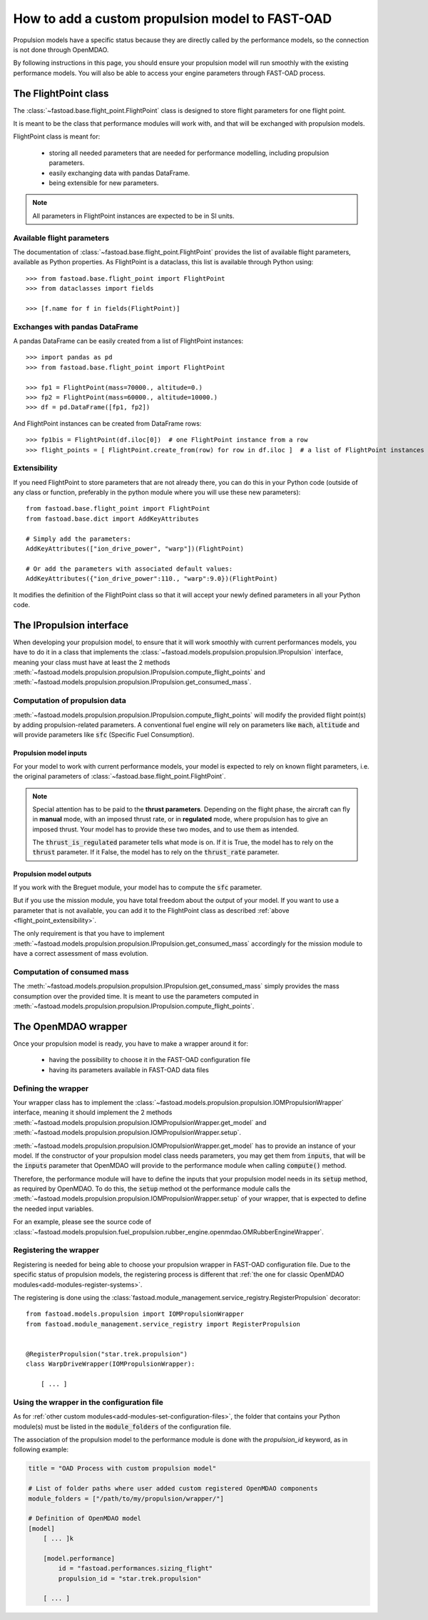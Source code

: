.. _add-propulsion-module:

#################################################
How to add a custom propulsion model to FAST-OAD
#################################################

Propulsion models have a specific status because they are directly called by
the performance models, so the connection is not done through OpenMDAO.

By following instructions in this page, you should ensure your propulsion model
will run smoothly with the existing performance models. You will also be able
to access your engine parameters through FAST-OAD process.

*********************
The FlightPoint class
*********************

The :class:`~fastoad.base.flight_point.FlightPoint` class is designed to store
flight parameters for one flight point.

It is meant to be the class that performance modules will work with, and that
will be exchanged with propulsion models.

FlightPoint class is meant for:

    - storing all needed parameters that are needed for performance modelling,
      including propulsion parameters.
    - easily exchanging data with pandas DataFrame.
    - being extensible for new parameters.

.. note::

    All parameters in FlightPoint instances are expected to be in SI units.

Available flight parameters
===========================
The documentation of :class:`~fastoad.base.flight_point.FlightPoint` provides
the list of available flight parameters, available as Python properties.
As FlightPoint is a dataclass, this list is available through Python using::

    >>> from fastoad.base.flight_point import FlightPoint
    >>> from dataclasses import fields

    >>> [f.name for f in fields(FlightPoint)]

Exchanges with pandas DataFrame
===============================
A pandas DataFrame can be easily created from a list of FlightPoint instances::

    >>> import pandas as pd
    >>> from fastoad.base.flight_point import FlightPoint

    >>> fp1 = FlightPoint(mass=70000., altitude=0.)
    >>> fp2 = FlightPoint(mass=60000., altitude=10000.)
    >>> df = pd.DataFrame([fp1, fp2])

And FlightPoint instances can be created from DataFrame rows::

    >>> fp1bis = FlightPoint(df.iloc[0])  # one FlightPoint instance from a row
    >>> flight_points = [ FlightPoint.create_from(row) for row in df.iloc ]  # a list of FlightPoint instances from the whole DataFrame


.. _flight_point_extensibility:

Extensibility
=============
If you need FlightPoint to store parameters that are not already there, you
can do this in your Python code (outside of any class or function, preferably
in the python module where you will use these new parameters)::

    from fastoad.base.flight_point import FlightPoint
    from fastoad.base.dict import AddKeyAttributes

    # Simply add the parameters:
    AddKeyAttributes(["ion_drive_power", "warp"])(FlightPoint)

    # Or add the parameters with associated default values:
    AddKeyAttributes({"ion_drive_power":110., "warp":9.0})(FlightPoint)

It modifies the definition of the FlightPoint class so that it will accept
your newly defined parameters in all your Python code.

*************************
The IPropulsion interface
*************************

When developing your propulsion model, to ensure that it will work smoothly
with current performances models, you have to do it in a class that
implements the :class:`~fastoad.models.propulsion.propulsion.IPropulsion`
interface, meaning your class must have at least the 2 methods
:meth:`~fastoad.models.propulsion.propulsion.IPropulsion.compute_flight_points`
and :meth:`~fastoad.models.propulsion.propulsion.IPropulsion.get_consumed_mass`.

Computation of propulsion data
==============================
:meth:`~fastoad.models.propulsion.propulsion.IPropulsion.compute_flight_points`
will modify the provided flight point(s) by adding propulsion-related parameters.
A conventional fuel engine will rely on parameters like :code:`mach`,
:code:`altitude` and will provide parameters like :code:`sfc` (Specific Fuel
Consumption).

Propulsion model inputs
-----------------------

For your model to work with current performance models, your model is expected
to rely on known flight parameters, i.e. the original parameters of
:class:`~fastoad.base.flight_point.FlightPoint`.

.. note::

    Special attention has to be paid to the **thrust parameters**. Depending on the
    flight phase, the aircraft can fly in **manual** mode, with an imposed thrust
    rate, or in **regulated** mode, where propulsion has to give an imposed thrust.
    Your model has to provide these two modes, and to use them as intended.

    The :code:`thrust_is_regulated` parameter tells what mode is on. If it is True,
    the model has to rely on the :code:`thrust` parameter. If it False, the model has to
    rely on the :code:`thrust_rate` parameter.


Propulsion model outputs
------------------------

If you work with the Breguet module, your model has to compute the
:code:`sfc` parameter.

But if you use the mission module, you have total freedom about the output of
your model. If you want to use a parameter that is not available, you can add
it to the FlightPoint class as described
:ref:`above <flight_point_extensibility>`.

The only requirement is that you have to implement
:meth:`~fastoad.models.propulsion.propulsion.IPropulsion.get_consumed_mass`
accordingly for the mission module to have a correct assessment of mass
evolution.

Computation of consumed mass
============================
The :meth:`~fastoad.models.propulsion.propulsion.IPropulsion.get_consumed_mass`
simply provides the mass consumption over the provided time.
It is meant to use the parameters computed in
:meth:`~fastoad.models.propulsion.propulsion.IPropulsion.compute_flight_points`.


********************
The OpenMDAO wrapper
********************
Once your propulsion model is ready, you have to make a wrapper around it for:

    - having the possibility to choose it in the FAST-OAD configuration file
    - having its parameters available in FAST-OAD data files

Defining the wrapper
====================
Your wrapper class has to implement the
:class:`~fastoad.models.propulsion.propulsion.IOMPropulsionWrapper` interface,
meaning it should implement the 2 methods :meth:`~fastoad.models.propulsion.propulsion.IOMPropulsionWrapper.get_model`
and :meth:`~fastoad.models.propulsion.propulsion.IOMPropulsionWrapper.setup`.

:meth:`~fastoad.models.propulsion.propulsion.IOMPropulsionWrapper.get_model` has
to provide an instance of your model. If the constructor of your propulsion
model class needs parameters, you may get them from :code:`inputs`, that will
be the :code:`inputs` parameter that OpenMDAO will provide to the performance
module when calling :code:`compute()` method.

Therefore, the performance module will have to define the inputs that your
propulsion model needs in its :code:`setup` method, as required by OpenMDAO.
To do this, the :code:`setup` method ot the performance module calls the
:meth:`~fastoad.models.propulsion.propulsion.IOMPropulsionWrapper.setup` of
your wrapper, that is expected to define the needed input variables.

For an example, please see the source code of
:class:`~fastoad.models.propulsion.fuel_propulsion.rubber_engine.openmdao.OMRubberEngineWrapper`.


Registering the wrapper
=======================

Registering is needed for being able to choose your propulsion wrapper in
FAST-OAD configuration file. Due to the specific status of propulsion models,
the registering process is different that
:ref:`the one for classic OpenMDAO modules<add-modules-register-systems>`.

The registering is done using the
:class:`fastoad.module_management.service_registry.RegisterPropulsion`
decorator::

    from fastoad.models.propulsion import IOMPropulsionWrapper
    from fastoad.module_management.service_registry import RegisterPropulsion


    @RegisterPropulsion("star.trek.propulsion")
    class WarpDriveWrapper(IOMPropulsionWrapper):

        [ ... ]


Using the wrapper in the configuration file
===========================================

As for :ref:`other custom modules<add-modules-set-configuration-files>`, the
folder that contains your Python module(s) must be listed in the :code:`module_folders`
of the configuration file.

The association of the propulsion model to the performance module is done
with the `propulsion_id` keyword, as in following example:

.. code-block:: TOML

    title = "OAD Process with custom propulsion model"

    # List of folder paths where user added custom registered OpenMDAO components
    module_folders = ["/path/to/my/propulsion/wrapper/"]

    # Definition of OpenMDAO model
    [model]
        [ ... ]k

        [model.performance]
            id = "fastoad.performances.sizing_flight"
            propulsion_id = "star.trek.propulsion"

        [ ... ]


